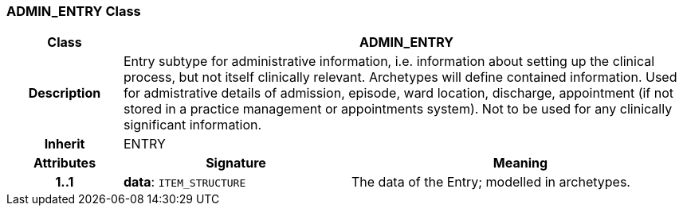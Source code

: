 === ADMIN_ENTRY Class

[cols="^1,2,3"]
|===
h|*Class*
2+^h|*ADMIN_ENTRY*

h|*Description*
2+a|Entry subtype for administrative information, i.e. information about setting up the clinical process, but not itself clinically relevant. Archetypes will define contained information.
Used for admistrative details of admission, episode, ward location, discharge, appointment (if not stored in a practice management or appointments system).
Not to be used for any clinically significant information.

h|*Inherit*
2+|ENTRY

h|*Attributes*
^h|*Signature*
^h|*Meaning*

h|*1..1*
|*data*: `ITEM_STRUCTURE`
a|The data of the Entry; modelled in archetypes.
|===
